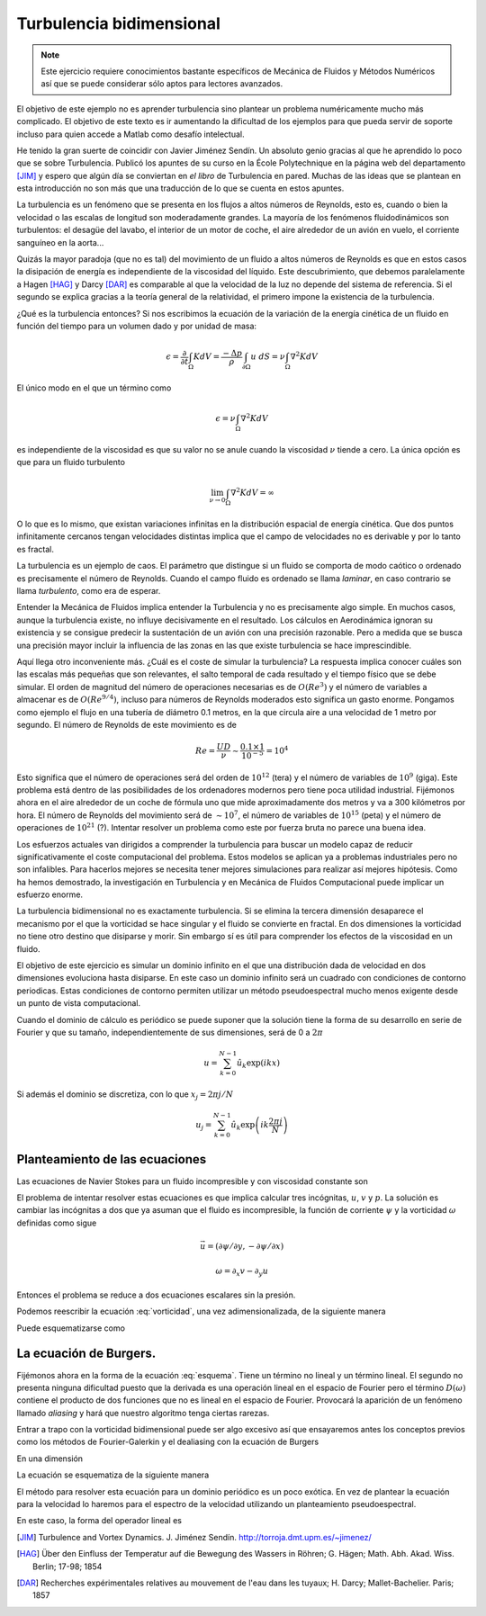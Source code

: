 Turbulencia bidimensional
=========================

.. note::

   Este ejercicio requiere conocimientos bastante específicos de
   Mecánica de Fluidos y Métodos Numéricos así que se puede considerar
   sólo aptos para lectores avanzados.

El objetivo de este ejemplo no es aprender turbulencia sino plantear
un problema numéricamente mucho más complicado.  El objetivo de este
texto es ir aumentando la dificultad de los ejemplos para que pueda
servir de soporte incluso para quien accede a Matlab como desafío
intelectual.

He tenido la gran suerte de coincidir con Javier Jiménez Sendín. Un
absoluto genio gracias al que he aprendido lo poco que se sobre
Turbulencia. Publicó los apuntes de su curso en la École Polytechnique
en la página web del departamento [JIM]_ y espero que algún día se
conviertan en *el libro* de Turbulencia en pared. Muchas de las ideas
que se plantean en esta introducción no son más que una traducción de
lo que se cuenta en estos apuntes.

La turbulencia es un fenómeno que se presenta en los flujos a altos
números de Reynolds, esto es, cuando o bien la velocidad o las escalas
de longitud son moderadamente grandes.  La mayoría de los fenómenos
fluidodinámicos son turbulentos: el desagüe del lavabo, el interior de
un motor de coche, el aire alrededor de un avión en vuelo, el
corriente sanguíneo en la aorta... 

Quizás la mayor paradoja (que no es tal) del movimiento de un fluido a
altos números de Reynolds es que en estos casos la disipación de
energía es independiente de la viscosidad del líquido.  Este
descubrimiento, que debemos paralelamente a Hagen [HAG]_ y Darcy
[DAR]_ es comparable al que la velocidad de la luz no depende del
sistema de referencia. Si el segundo se explica gracias a la teoría
general de la relatividad, el primero impone la existencia de la
turbulencia.

¿Qué es la turbulencia entonces?  Si nos escribimos la ecuación de la
variación de la energía cinética de un fluido en función del tiempo
para un volumen dado y por unidad de masa:

.. math::

   \epsilon = \frac {\partial}{\partial t}\int_\Omega K dV =
   \frac{-\Delta p}{\rho} \int_{\partial \Omega} u\ dS = \nu
   \int_\Omega \nabla^2 K dV

El único modo en el que un término como

.. math:: 

   \epsilon = \nu \int_\Omega \nabla^2 K dV

es independiente de la viscosidad es que su valor no se anule cuando
la viscosidad :math:`\nu` tiende a cero.  La única opción es que para
un fluido turbulento

.. math::

   \lim_{\nu \rightarrow 0} \int_\Omega \nabla^2 K dV = \infty

O lo que es lo mismo, que existan variaciones infinitas en la
distribución espacial de energía cinética.  Que dos puntos
infinitamente cercanos tengan velocidades distintas implica que el
campo de velocidades no es derivable y por lo tanto es fractal.

La turbulencia es un ejemplo de caos.  El parámetro que distingue si
un fluido se comporta de modo caótico o ordenado es precisamente el
número de Reynolds.  Cuando el campo fluido es ordenado se llama
*laminar*, en caso contrario se llama *turbulento*, como era de
esperar.

Entender la Mecánica de Fluidos implica entender la Turbulencia y no
es precisamente algo simple.  En muchos casos, aunque la turbulencia
existe, no influye decisivamente en el resultado.  Los cálculos en
Aerodinámica ignoran su existencia y se consigue predecir la
sustentación de un avión con una precisión razonable.  Pero a medida
que se busca una precisión mayor incluir la influencia de las zonas en
las que existe turbulencia se hace imprescindible.

Aquí llega otro inconveniente más. ¿Cuál es el coste de simular la
turbulencia? La respuesta implica conocer cuáles son las escalas más
pequeñas que son relevantes, el salto temporal de cada resultado y el
tiempo físico que se debe simular.  El orden de magnitud del número de
operaciones necesarias es de :math:`O(Re^3)` y el número de variables
a almacenar es de :math:`O(Re^{9/4})`, incluso para números de
Reynolds moderados esto significa un gasto enorme.  Pongamos como
ejemplo el flujo en una tubería de diámetro 0.1 metros, en la que
circula aire a una velocidad de 1 metro por segundo.  El número de
Reynolds de este movimiento es de

.. math::

   Re = \frac{UD}{\nu} \sim \frac{0.1 \times 1}{10^{-5}} = 10^4

Esto significa que el número de operaciones será del orden de
:math:`10^{12}` (tera) y el número de variables de :math:`10^9`
(giga). Este problema está dentro de las posibilidades de los
ordenadores modernos pero tiene poca utilidad industrial.  Fijémonos
ahora en el aire alrededor de un coche de fórmula uno que mide
aproximadamente dos metros y va a 300 kilómetros por hora.  El número
de Reynolds del movimiento será de :math:`\sim 10^7`, el número de
variables de :math:`10^{15}` (peta) y el número de operaciones de
:math:`10^{21}` (?).  Intentar resolver un problema como este por fuerza
bruta no parece una buena idea.

Los esfuerzos actuales van dirigidos a comprender la turbulencia para
buscar un modelo capaz de reducir significativamente el coste
computacional del problema. Estos modelos se aplican ya a problemas
industriales pero no son infalibles.  Para hacerlos mejores se
necesita tener mejores simulaciones para realizar así mejores
hipótesis. Como ha hemos demostrado, la investigación en Turbulencia y
en Mecánica de Fluidos Computacional puede implicar un esfuerzo
enorme.

La turbulencia bidimensional no es exactamente turbulencia.  Si se
elimina la tercera dimensión desaparece el mecanismo por el que la
vorticidad se hace singular y el fluido se convierte en fractal.  En
dos dimensiones la vorticidad no tiene otro destino que disiparse y
morir. Sin embargo sí es útil para comprender los efectos de la
viscosidad en un fluido.

El objetivo de este ejercicio es simular un dominio infinito en el que
una distribución dada de velocidad en dos dimensiones evoluciona hasta
disiparse.  En este caso un dominio infinito será un cuadrado con
condiciones de contorno periodicas.  Estas condiciones de contorno
permiten utilizar un método pseudoespectral mucho menos exigente desde
un punto de vista computacional.

Cuando el dominio de cálculo es periódico se puede suponer que la
solución tiene la forma de su desarrollo en serie de Fourier y que su
tamaño, independientemente de sus dimensiones, será de 0 a :math:`2
\pi`

.. math::

   u = \sum_{k=0}^{N-1} \hat u_k \exp(ikx)

Si además el dominio se discretiza, con lo que :math:`x_j = 2\pi j/N`

.. math::

   u_j = \sum_{k=0}^{N-1} \hat u_k \exp \left(ik\frac{2 \pi j}{N}
   \right)

Planteamiento de las ecuaciones
-------------------------------

Las ecuaciones de Navier Stokes para un fluido incompresible y con
viscosidad constante son

.. math::
   :label: continuidad

   \nabla \cdot \vec u = 0

.. math::
   :label: cmov

   \partial_t \vec u + \vec u \cdot \nabla \vec u = - \rho^{-1} \nabla
   p + \nu \nabla^2 \vec u

El problema de intentar resolver estas ecuaciones es que implica
calcular tres incógnitas, :math:`u`, :math:`v` y :math:`p`.  La
solución es cambiar las incógnitas a dos que ya asuman que el fluido
es incompresible, la función de corriente :math:`\psi` y la vorticidad
:math:`\omega` definidas como sigue

.. math::

   \vec u = (\partial \psi / \partial y,- \partial \psi / \partial x )

.. math::

   \omega = \partial_x v - \partial_y u

Entonces el problema se reduce a dos ecuaciones escalares sin la presión.

.. math::
   :label: vorticidad

   \partial_t \omega + u \cdot \nabla \omega = \nu \nabla^2 \omega

.. math::
   :label: poisson
   
   \nabla^2 \psi = - \omega

Podemos reescribir la ecuación :eq:`vorticidad`, una vez
adimensionalizada, de la siguiente manera

.. math::
   :label: convecciondifusion

   \partial_t \omega + \partial_y \psi \partial_x \omega - \partial_x
   \psi \partial_y \omega = Re^{-1} \nabla^2 \omega

Puede esquematizarse como

.. math::
   :label: esquema

   \partial_t \omega = - D(\omega) + L(\omega)

La ecuación de Burgers.
-----------------------

Fijémonos ahora en la forma de la ecuación :eq:`esquema`.  Tiene un
término no lineal y un término lineal.  El segundo no presenta ninguna
dificultad puesto que la derivada es una operación lineal en el
espacio de Fourier pero el término :math:`D(\omega)` contiene el
producto de dos funciones que no es lineal en el espacio de Fourier.
Provocará la aparición de un fenómeno llamado *aliasing* y hará que
nuestro algoritmo tenga ciertas rarezas.

Entrar a trapo con la vorticidad bidimensional puede ser algo excesivo
así que ensayaremos antes los conceptos previos como los métodos de
Fourier-Galerkin y el dealiasing con la ecuación de Burgers

.. math::
   :label: burgers

   \partial_t u + u \cdot \nabla u = \nu \nabla^2 u

En una dimensión

.. math::
   :label: burgers1d

   \partial_t u + u \partial_x u = \nu \partial_{xx} u

La ecuación se esquematiza de la siguiente manera

.. math::
   :label: esquemaburgers

   \partial_t u = L(u) - D(u)

El método para resolver esta
ecuación para un dominio periódico es un poco exótica.  En vez de
plantear la ecuación para la velocidad lo haremos para el espectro de
la velocidad utilizando un planteamiento pseudoespectral.

.. math::
   :label: burgerse

   \partial_t \hat u = L(\hat u) - D(\hat u)

En este caso, la forma del operador lineal es

.. math::
   :label: L

   L(\hat u) = -k^2 \hat u


.. [JIM] Turbulence and Vortex Dynamics.  J. Jiménez
  Sendín. http://torroja.dmt.upm.es/~jimenez/

.. [HAG]  Über den Einfluss der Temperatur auf die Bewegung des
  Wassers in Röhren; G. Hägen; Math. Abh. Akad. Wiss. Berlin; 17-98;
  1854
 
.. [DAR]  Recherches expérimentales relatives au mouvement de l'eau
  dans les tuyaux; H. Darcy;  Mallet-Bachelier. Paris; 1857
